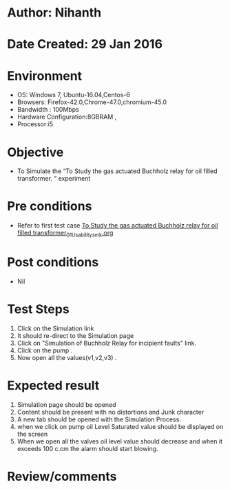 * Author: Nihanth
* Date Created: 29 Jan 2016
* Environment
  - OS: Windows 7, Ubuntu-16.04,Centos-6
  - Browsers: Firefox-42.0,Chrome-47.0,chromium-45.0
  - Bandwidth : 100Mbps
  - Hardware Configuration:8GBRAM , 
  - Processor:i5

* Objective
  - To Simulate the “To Study the gas actuated Buchholz relay for oil filled transformer.  ” experiment

* Pre conditions
  - Refer to first test case [[https://github.com/Virtual-Labs/virtual-power-lab-dei/blob/master/test-cases/integration_test-cases/To Study the gas actuated Buchholz relay for oil filled transformer/To Study the gas actuated Buchholz relay for oil filled transformer_01_Usability_smk.org][To Study the gas actuated Buchholz relay for oil filled transformer_01_Usability_smk.org]]

* Post conditions
  - Nil
* Test Steps
  1. Click on the Simulation link 
  2. It should re-direct to the Simulation page
  3. Click on "Simulation of Buchholz Relay for incipient faults" link.
  4. Click on the pump .
  5. Now open all the values(v1,v2,v3) .

* Expected result
  1. Simulation page should be opened
  2. Content should be present with no distortions and Junk character
  3. A new tab should be opened with the Simulation Process.
  4. when we click on pump oil Level Saturated value should be displayed on the screen
  5. When we open all the valves oil level value should decrease and when it exceeds 100 c.cm the alarm should start blowing.

* Review/comments


